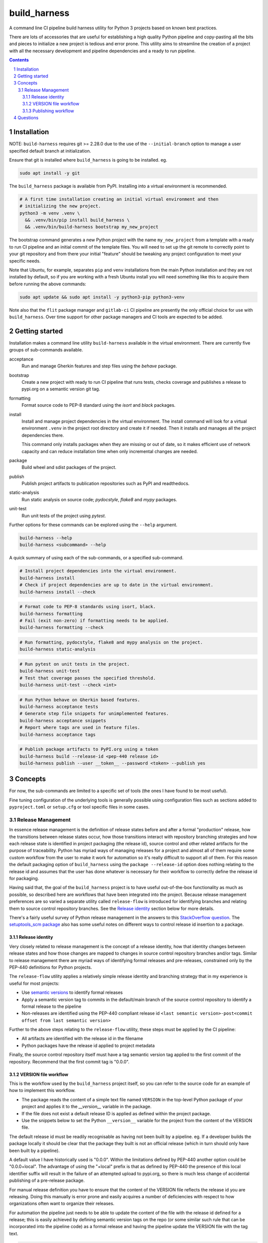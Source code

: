 build_harness
=============

A command line CI pipeline build harness utility for Python 3 projects based on known
best practices.

There are lots of accessories that are useful for establishing a high quality Python
pipeline and copy-pasting all the bits and pieces to initialize a new project is
tedious and error prone. This utility aims to streamline the creation of a project with
all the necessary development and pipeline dependencies and a ready to run pipeline.

.. contents::

.. section-numbering::


Installation
------------

NOTE: ``build-harness`` requires git >= 2.28.0 due to the use of the
``--initial-branch`` option to manage a user specified default branch at
initialization.

Ensure that git is installed where ``build_harness`` is going to be installed. eg.

.. code-block::

   sudo apt install -y git

The ``build_harness`` package is available from PyPI. Installing into a virtual
environment is recommended.

.. code-block::

   # A first time installation creating an initial virtual environment and then
   # initializing the new project.
   python3 -m venv .venv \
     && .venv/bin/pip install build_harness \
     && .venv/bin/build-harness bootstrap my_new_project

The bootstrap command generates a new Python project with the name ``my_new_project``
from a template with a ready to run CI pipeline and an initial commit of the template
files. You will need to set up the git remote to correctly point to your git
repository and from there your initial "feature" should be tweaking any project
configuration to meet your specific needs.

Note that Ubuntu, for example, separates ``pip`` and ``venv`` installations from the
main Python installation and they are not installed by default, so if you are
working with a fresh Ubuntu install you will need something like this to acquire them
before running the above commands:

.. code-block::

   sudo apt update && sudo apt install -y python3-pip python3-venv

Note also that the ``flit`` package manager and ``gitlab-ci`` CI pipeline are presently
the only official choice for use with ``build_harness``. Over time support for other
package managers and CI tools are expected to be added.


Getting started
---------------

Installation makes a command line utility ``build-harness`` available in the virtual
environment. There are currently five groups of sub-commands available.

acceptance
   Run and manage Gherkin features and step files using the *behave* package.
bootstrap
   Create a new project with ready to run CI pipeline that runs tests, checks
   coverage and publishes a release to pypi.org on a semantic version git tag.
formatting
   Format source code to PEP-8 standard using the *isort* and *black* packages.
install
   Install and manage project dependencies in the virtual environment. The install
   command will look for a virtual environment ``.venv`` in the project root directory
   and create it if needed. Then it installs and manages all the project dependencies
   there.

   This command only installs packages when they are missing or out of date, so it
   makes efficient use of network capacity and can reduce installation time when only
   incremental changes are needed.
package
   Build wheel and sdist packages of the project.
publish
   Publish project artifacts to publication repositories such as PyPI and readthedocs.
static-analysis
   Run static analysis on source code; *pydocstyle*, *flake8* and *mypy* packages.
unit-test
   Run unit tests of the project using *pytest*.

Further options for these commands can be explored using the ``--help`` argument.

.. code-block::

   build-harness --help
   build-harness <subcommand> --help

A quick summary of using each of the sub-commands, or a specified sub-command.

.. code-block::

   # Install project dependencies into the virtual environment.
   build-harness install
   # Check if project dependencies are up to date in the virtual environment.
   build-harness install --check

.. code-block::

   # Format code to PEP-8 standards using isort, black.
   build-harness formatting
   # Fail (exit non-zero) if formatting needs to be applied.
   build-harness formatting --check

.. code-block::

   # Run formatting, pydocstyle, flake8 and mypy analysis on the project.
   build-harness static-analysis

.. code-block::

   # Run pytest on unit tests in the project.
   build-harness unit-test
   # Test that coverage passes the specified threshold.
   build-harness unit-test --check <int>

.. code-block::

   # Run Python behave on Gherkin based features.
   build-harness acceptance tests
   # Generate step file snippets for unimplemented features.
   build-harness acceptance snippets
   # Report where tags are used in feature files.
   build-harness acceptance tags


.. code-block::

   # Publish package artifacts to PyPI.org using a token
   build-harness build --release-id <pep-440 release id>
   build-harness publish --user __token__ --password <token> --publish yes


Concepts
--------

For now, the sub-commands are limited to a specific set of tools (the ones I have
found to be most useful).

Fine tuning configuration of the underlying tools is generally possible using
configuration files such as sections added to ``pyproject.toml`` or ``setup.cfg`` or
tool specific files in some cases.


Release Management
^^^^^^^^^^^^^^^^^^

In essence release management is the definition of release states before and after a
formal "production" release, how the transitions between release states occur, how
those transitions interact with repository branching strategies and how each release
state is identified in project packaging (the release id), source control and other
related artifacts for the purpose of traceability. Python has myriad ways of managing
releases for a project and almost all of them require some custom workflow from the
user to make it work for automation so it's really difficult to support all of them.
For this reason the default packaging option of ``build_harness`` using the ``package
--release-id`` option does nothing relating to the release id and assumes that the
user has done whatever is necessary for their workflow to correctly define the
release id for packaging.

Having said that, the goal of the ``build_harness`` project is to have useful
out-of-the-box functionality as much as possible, so described here are workflows
that have been integrated into the project. Because release management preferences
are so varied a separate utility called ``release-flow`` is introduced for
identifying branches and relating them to source control repository branches. See the
`Release identity`_ section below for more details.

There's a fairly useful survey of Python release management in the answers to this
`StackOverflow question <https://stackoverflow.com/questions/458550/standard-way-to-embed-version-into-python-package>`_.
The `setuptools_scm package <https://pypi.org/project/setuptools-scm/>`_ also has some
useful notes on different ways to control release id insertion to a package.


Release identity
++++++++++++++++

Very closely related to release management is the concept of a release identity,
how that identity changes between release states and how those changes are mapped to
changes in source control repository branches and/or tags. Similar to release
management there are myriad ways of identifying formal releases and pre-releases,
constrained only by the PEP-440 definitions for Python projects.

The ``release-flow`` utility applies a relatively simple release identity and
branching strategy that in my experience is useful for most projects:

* Use `semantic versions <https://semver.org>`_ to identify formal releases
* Apply a semantic version tag to commits in the default/main branch of the source
  control repository to identify a formal release to the pipeline
* Non-releases are identified using the PEP-440 compliant release id ``<last
  semantic version>-post<commit offset from last semantic version>``

Further to the above steps relating to the ``release-flow`` utility, these steps must
be applied by the CI pipeline:

* All artifacts are identified with the release id in the filename
* Python packages have the release id applied to project metadata

Finally, the source control repository itself must have a tag semantic version
tag applied to the first commit of the repository. Recommend that the first commit
tag is "0.0.0".


VERSION file workflow
+++++++++++++++++++++

This is the workflow used by the ``build_harness`` project itself, so you can refer
to the source code for an example of how to implement this workflow.

* The package reads the content of a simple text file named ``VERSION`` in the
  top-level Python package of your project and applies it to the `__version__`
  variable in the package.
* If the file does not exist a default release ID is applied as defined within the
  project package.
* Use the snippets below to set the Python ``__version__`` variable for the project
  from the content of the VERSION file.

The default release id must be readily recognisable as having not been built by a
pipeline. eg. If a developer builds the package locally it should be clear that the
package they built is not an official release (which in turn should only have been
built by a pipeline).

A default value I have historically used is "0.0.0". Within the limitations defined
by PEP-440 another option could be "0.0.0+local". The advantage of using the "+local"
prefix is that as defined by PEP-440 the presence of this local identifier suffix
will result in the failure of an attempted upload to pypi.org, so there is much less
change of accidental publishing of a pre-release package.

For manual release definition you have to ensure that the content of the VERSION file
reflects the release id you are releasing. Doing this manually is error prone and
easily acquires a number of deficiencies with respect to how organizations often want
to organize their releases.

For automation the pipeline just needs to be able to update the content of the file
with the release id defined for a release; this is easily achieved by defining
semantic version tags on the repo (or some similar such rule that can be incorporated
into the pipeline code) as a formal release and having the pipeline update the
VERSION file with the tag text.

.. code-block::

    # top-level __init__.py
    """flit requires top-level docstring summary of project"""

    from ._version import __version__  # noqa: F401

.. code-block::

    # _version.py
    import pathlib

    from ._default_values import DEFAULT_RELEASE_ID

    def acquire_version() -> str:
        """
        Acquire PEP-440 compliant version from VERSION file.

        Returns:
            Acquired version text.
        Raises:
            RuntimeError: If version is not valid.
        """
        here = pathlib.Path(__file__).parent
        version_file_path = (here / "VERSION").absolute()

        if version_file_path.is_file():
            with version_file_path.open(mode="r") as version_file:
                version = version_file.read().strip()
        else:
            version = DEFAULT_RELEASE_ID

        if not version:
            raise RuntimeError("Unable to acquire version")

        return version

    __version__ = acquire_version()

.. code-block::

    # _default_values.py
    DEFAULT_RELEASE_ID = "0.0.0"


Publishing workflow
+++++++++++++++++++

The ``publish-flow`` utility implements a simple mapping between branches and tags and
whether or not to publish artifacts. PyPI.org has a test upload site which in this
simple workflow is used to test the upload for all non-release packages. On a
semantic version release tag the workflow enables publishing to pypi.org, or the
PEP-503 artifact repository of your choice, as defined in ``.pyirc``.

Note that for publishing, the default CI pipeline requires the secret
``PYPI_API_TOKEN`` to contain the token needed to publish packages to pypi.org. You
will need to generate an API token using your pypi.org account for the CI pipeline to
successfully complete.

Questions
---------

- **Why not just use CookieCutter?**

  ``build_harness`` complements the use of ``CookieCutter`` nicely - you can use
  ``build_harness`` to establish and maintain your Python project pipeline with minimal
  effort and then focus on using ``CookieCutter`` to implement your business specific
  customization of build, test and analysis options.

  ``build_harness`` also lends itself to being easily applied across multiple use cases,
  from the pipeline itself, to ``pre-commit`` hooks, to developers manually running
  specific components of the pipeline for test and debug.

- **Why aren't you using ``flake8-import-order``?**

  This plugin appears to conflict with ``isort``. Since isort actually
  actually formats rather than just reporting a format failure I consider this more useful
  and have prioritized use of isort. In future it may be possible to configure flake8-import-order
  to align with isort, or vice-versa.

- **Why aren't you using ``flake8-black``?**

  The ``flake8-black`` package is developed independently of ``black`` and seems to introduce it's own
  problems synchronizing with the evolving black package, and in addition suffers from the same "why
  check when you can actually format?" problem as ``flake8-import-order``.

